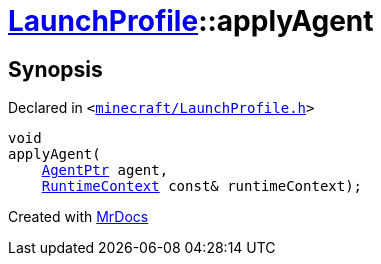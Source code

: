 [#LaunchProfile-applyAgent]
= xref:LaunchProfile.adoc[LaunchProfile]::applyAgent
:relfileprefix: ../
:mrdocs:


== Synopsis

Declared in `&lt;https://github.com/PrismLauncher/PrismLauncher/blob/develop/launcher/minecraft/LaunchProfile.h#L60[minecraft&sol;LaunchProfile&period;h]&gt;`

[source,cpp,subs="verbatim,replacements,macros,-callouts"]
----
void
applyAgent(
    xref:AgentPtr.adoc[AgentPtr] agent,
    xref:RuntimeContext.adoc[RuntimeContext] const& runtimeContext);
----



[.small]#Created with https://www.mrdocs.com[MrDocs]#
